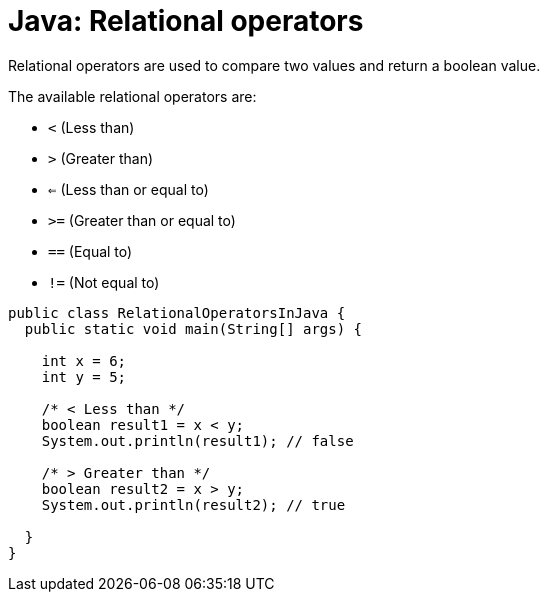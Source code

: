 = Java: Relational operators

Relational operators are used to compare two values and return a boolean value.

The available relational operators are:

* `<` (Less than)
* `>` (Greater than)
* `<=` (Less than or equal to)
* `>=` (Greater than or equal to)
* `==` (Equal to)
* `!=` (Not equal to)

[source,java]
----
public class RelationalOperatorsInJava {
  public static void main(String[] args) {

    int x = 6;
    int y = 5;

    /* < Less than */
    boolean result1 = x < y;
    System.out.println(result1); // false

    /* > Greater than */
    boolean result2 = x > y;
    System.out.println(result2); // true

  }
}
----